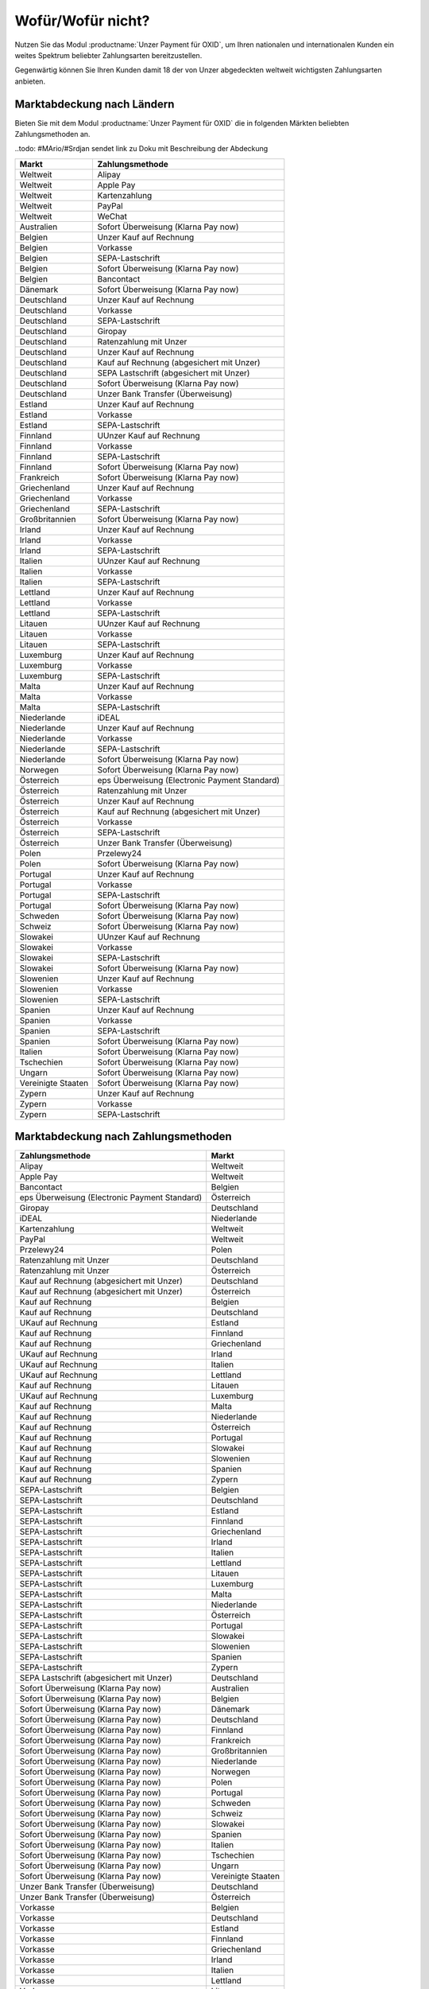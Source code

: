 ﻿Wofür/Wofür nicht?
==================

.. todo: #Mario: Wie lautet der offizielle Produktname?

Nutzen Sie das Modul :productname:`Unzer Payment für OXID`, um Ihren nationalen und internationalen Kunden ein weites Spektrum beliebter Zahlungsarten bereitzustellen.

Gegenwärtig können Sie Ihren Kunden damit 18 der von Unzer abgedeckten weltweit wichtigsten Zahlungsarten anbieten.

.. image:: media/unzer-logo.png
    :alt: Unzer-Logo
    :class: no-shadow
    :height: 35
    :width: 150

Marktabdeckung nach Ländern
---------------------------

Bieten Sie mit dem Modul :productname:`Unzer Payment für OXID` die in folgenden Märkten beliebten Zahlungsmethoden an.

..todo: #MArio/#Srdjan sendet link zu Doku mit Beschreibung der Abdeckung

=================== ========================================================
Markt               Zahlungsmethode
=================== ========================================================
Weltweit	        Alipay
Weltweit	        Apple Pay
Weltweit	        Kartenzahlung
Weltweit	        PayPal
Weltweit	        WeChat
Australien	        Sofort Überweisung (Klarna Pay now)
Belgien	            Unzer Kauf auf Rechnung
Belgien	            Vorkasse
Belgien	            SEPA-Lastschrift
Belgien	            Sofort Überweisung (Klarna Pay now)
Belgien             Bancontact
Dänemark	        Sofort Überweisung (Klarna Pay now)
Deutschland	        Unzer Kauf auf Rechnung
Deutschland	        Vorkasse
Deutschland	        SEPA-Lastschrift
Deutschland	        Giropay
Deutschland	        Ratenzahlung mit Unzer
Deutschland	        Unzer Kauf auf Rechnung
Deutschland	        Kauf auf Rechnung (abgesichert mit Unzer)
Deutschland	        SEPA Lastschrift (abgesichert mit Unzer)
Deutschland	        Sofort Überweisung (Klarna Pay now)
Deutschland	        Unzer Bank Transfer (Überweisung)
Estland	            Unzer Kauf auf Rechnung
Estland	            Vorkasse
Estland	            SEPA-Lastschrift
Finnland	        UUnzer Kauf auf Rechnung
Finnland	        Vorkasse
Finnland	        SEPA-Lastschrift
Finnland	        Sofort Überweisung (Klarna Pay now)
Frankreich	        Sofort Überweisung (Klarna Pay now)
Griechenland	    Unzer Kauf auf Rechnung
Griechenland	    Vorkasse
Griechenland	    SEPA-Lastschrift
Großbritannien	    Sofort Überweisung (Klarna Pay now)
Irland	            Unzer Kauf auf Rechnung
Irland	            Vorkasse
Irland	            SEPA-Lastschrift
Italien	            UUnzer Kauf auf Rechnung
Italien	            Vorkasse
Italien	            SEPA-Lastschrift
Lettland	        Unzer Kauf auf Rechnung
Lettland	        Vorkasse
Lettland	        SEPA-Lastschrift
Litauen	            UUnzer Kauf auf Rechnung
Litauen	            Vorkasse
Litauen	            SEPA-Lastschrift
Luxemburg	        Unzer Kauf auf Rechnung
Luxemburg	        Vorkasse
Luxemburg	        SEPA-Lastschrift
Malta	            Unzer Kauf auf Rechnung
Malta	            Vorkasse
Malta	            SEPA-Lastschrift
Niederlande	        iDEAL
Niederlande	        Unzer Kauf auf Rechnung
Niederlande	        Vorkasse
Niederlande	        SEPA-Lastschrift
Niederlande	        Sofort Überweisung (Klarna Pay now)
Norwegen	        Sofort Überweisung (Klarna Pay now)
Österreich	        eps Überweisung (Electronic Payment Standard)
Österreich	        Ratenzahlung mit Unzer
Österreich	        Unzer Kauf auf Rechnung
Österreich	        Kauf auf Rechnung (abgesichert mit Unzer)
Österreich	        Vorkasse
Österreich	        SEPA-Lastschrift
Österreich	        Unzer Bank Transfer (Überweisung)
Polen	            Przelewy24
Polen	            Sofort Überweisung (Klarna Pay now)
Portugal	        Unzer Kauf auf Rechnung
Portugal	        Vorkasse
Portugal	        SEPA-Lastschrift
Portugal	        Sofort Überweisung (Klarna Pay now)
Schweden	        Sofort Überweisung (Klarna Pay now)
Schweiz     	    Sofort Überweisung (Klarna Pay now)
Slowakei	        UUnzer Kauf auf Rechnung
Slowakei	        Vorkasse
Slowakei	        SEPA-Lastschrift
Slowakei	        Sofort Überweisung (Klarna Pay now)
Slowenien	        Unzer Kauf auf Rechnung
Slowenien	        Vorkasse
Slowenien	        SEPA-Lastschrift
Spanien	            Unzer Kauf auf Rechnung
Spanien	            Vorkasse
Spanien	            SEPA-Lastschrift
Spanien	            Sofort Überweisung (Klarna Pay now)
Italien	            Sofort Überweisung (Klarna Pay now)
Tschechien	        Sofort Überweisung (Klarna Pay now)
Ungarn	            Sofort Überweisung (Klarna Pay now)
Vereinigte Staaten	Sofort Überweisung (Klarna Pay now)
Zypern	            Unzer Kauf auf Rechnung
Zypern	            Vorkasse
Zypern	            SEPA-Lastschrift
=================== ========================================================

Marktabdeckung nach Zahlungsmethoden
------------------------------------

=============================================== ================
Zahlungsmethode                                 Markt
=============================================== ================
Alipay	                                        Weltweit
Apple Pay                                       Weltweit
Bancontact	                                    Belgien
eps Überweisung (Electronic Payment Standard)	Österreich
Giropay	                                        Deutschland
iDEAL	                                        Niederlande
Kartenzahlung                                   Weltweit
PayPal	                                        Weltweit
Przelewy24	                                    Polen
Ratenzahlung mit Unzer	                        Deutschland
Ratenzahlung mit Unzer	                        Österreich
Kauf auf Rechnung (abgesichert mit Unzer)	    Deutschland
Kauf auf Rechnung (abgesichert mit Unzer)	    Österreich
Kauf auf Rechnung                   	        Belgien
Kauf auf Rechnung                   	        Deutschland
UKauf auf Rechnung                   	        Estland
Kauf auf Rechnung                   	        Finnland
Kauf auf Rechnung                   	        Griechenland
UKauf auf Rechnung                   	        Irland
UKauf auf Rechnung                   	        Italien
UKauf auf Rechnung                   	        Lettland
Kauf auf Rechnung                   	        Litauen
UKauf auf Rechnung                   	        Luxemburg
Kauf auf Rechnung                   	        Malta
Kauf auf Rechnung                   	        Niederlande
Kauf auf Rechnung                   	        Österreich
Kauf auf Rechnung                   	        Portugal
Kauf auf Rechnung                   	        Slowakei
Kauf auf Rechnung                   	        Slowenien
Kauf auf Rechnung                   	        Spanien
Kauf auf Rechnung                   	        Zypern
SEPA-Lastschrift	                            Belgien
SEPA-Lastschrift	                            Deutschland
SEPA-Lastschrift	                            Estland
SEPA-Lastschrift	                            Finnland
SEPA-Lastschrift	                            Griechenland
SEPA-Lastschrift	                            Irland
SEPA-Lastschrift	                            Italien
SEPA-Lastschrift	                            Lettland
SEPA-Lastschrift	                            Litauen
SEPA-Lastschrift	                            Luxemburg
SEPA-Lastschrift	                            Malta
SEPA-Lastschrift	                            Niederlande
SEPA-Lastschrift	                            Österreich
SEPA-Lastschrift	                            Portugal
SEPA-Lastschrift	                            Slowakei
SEPA-Lastschrift	                            Slowenien
SEPA-Lastschrift	                            Spanien
SEPA-Lastschrift	                            Zypern
SEPA Lastschrift (abgesichert mit Unzer)	    Deutschland
Sofort Überweisung (Klarna Pay now)	            Australien
Sofort Überweisung (Klarna Pay now)	            Belgien
Sofort Überweisung (Klarna Pay now)	            Dänemark
Sofort Überweisung (Klarna Pay now)	            Deutschland
Sofort Überweisung (Klarna Pay now)	            Finnland
Sofort Überweisung (Klarna Pay now)	            Frankreich
Sofort Überweisung (Klarna Pay now)	            Großbritannien
Sofort Überweisung (Klarna Pay now)	            Niederlande
Sofort Überweisung (Klarna Pay now)	            Norwegen
Sofort Überweisung (Klarna Pay now)	            Polen
Sofort Überweisung (Klarna Pay now)	            Portugal
Sofort Überweisung (Klarna Pay now)	            Schweden
Sofort Überweisung (Klarna Pay now)	            Schweiz
Sofort Überweisung (Klarna Pay now)	            Slowakei
Sofort Überweisung (Klarna Pay now)	            Spanien
Sofort Überweisung (Klarna Pay now)	            Italien
Sofort Überweisung (Klarna Pay now)	            Tschechien
Sofort Überweisung (Klarna Pay now)	            Ungarn
Sofort Überweisung (Klarna Pay now)	            Vereinigte Staaten
Unzer Bank Transfer	(Überweisung)               Deutschland
Unzer Bank Transfer	(Überweisung)               Österreich
Vorkasse	                                    Belgien
Vorkasse	                                    Deutschland
Vorkasse	                                    Estland
Vorkasse	                                    Finnland
Vorkasse	                                    Griechenland
Vorkasse	                                    Irland
Vorkasse	                                    Italien
Vorkasse	                                    Lettland
Vorkasse	                                    Litauen
Vorkasse	                                    Luxemburg
Vorkasse	                                    Malta
Vorkasse	                                    Niederlande
Vorkasse	                                    Österreich
Vorkasse	                                    Portugal
Vorkasse	                                    Slowakei
Vorkasse	                                    Slowenien
Vorkasse	                                    Spanien
Vorkasse	                                    Zypern
WeChat	                                        Weltweit
=============================================== ================


Oft gestellte Fragen über die Zahlungsmethoden von Unzer finden Sie unter `www.unzer.com/de/zahlungsmethoden <https://www.unzer.com/de/zahlungsmethoden/>`_ .

.. todo:    #tbd: Link prüfen: Welche Informationen werden da stehen? #Srdjan: URL OK? S. klärt Status mit Marketing

Informationen über die Zahlungsmethoden, die das Modul :productname:`Unzer Payment für OXID` abdeckt, finden Sie unter `www.unzer.com/de/oxid-e-sales <https://www.unzer.com/de/oxid-e-sales/>`_.


Konditionen
-----------

Welche Zahlungsmethoden Sie zu welchen Konditionen nutzen wollen, vereinbaren Sie individuell mit Unzer.

Von welchen Konditionen Sie bei der Zusammenarbeit mit Unzer profitieren, erfahren Sie unter `www.unzer.com/de/online-loesungen-preise <https://www.unzer.com/de/online-loesungen-preise/>`_.

Ebenfalls vereinbaren Sie mit Unzer beispielsweise,

* ob Sie Ihren Kunden Ratenzahlung anbieten wollen, und zu welchem Zinssatz
* ob es für Ihre Produkte eventuell sinnvoll ist, verzögerten Zahlung anzubieten
  |br|
  Verzögerte Zahlung kann beispielsweise sinnvoll sein bei individualisierten Produkten, die Sie erst auf Bestellung fertigen.

Registrierung
-------------

Eröffnen Sie ein Händlerkonto bei Unzer. Sie haben folgende Möglichkeiten:

.. todo: Optionen und Links verifizieren:

* Empfohlen: Lassen Sie Unzer ein individuelles Angebot für Sie machen.
  |br|
  Rufen Sie dazu das Kontaktformular unter `www.unzer.com/de/kontakt-vertrieb-oxid <https://www.unzer.com/de/kontakt-vertrieb-oxid/>`_.
* Registrieren Sie sich direkt unter `www.unzer.com/de/direct <https://www.unzer.com/de/direct/>`_.

Sobald alle Fragen geklärt sind, sendet Ihnen Unzer die Anmeldeinformationen, die Sie zum Konfigurieren brauchen.


.. Intern: oxdaaa, Status:


